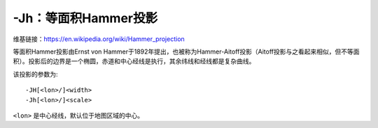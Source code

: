 -Jh：等面积Hammer投影
=====================

维基链接：https://en.wikipedia.org/wiki/Hammer_projection

等面积Hammer投影由Ernst von Hammer于1892年提出，也被称为Hammer-Aitoff投影（Aitoff投影与之看起来相似，但不等面积）。投影后的边界是一个椭圆，赤道和中心经线是执行，其余纬线和经线都是复杂曲线。

该投影的参数为::

    -JH[<lon>/]<width>
    -Jh[<lon>/]<scale>

``<lon>`` 是中心经线，默认位于地图区域的中心。

.. gmt-plot::
    :caption: 使用Hammer投影绘制全球地图

    gmt pscoast -Rg -JH4.5i -Bg -Dc -A10000 -Gblack -Scornsilk -P > GMT_hammer.ps
